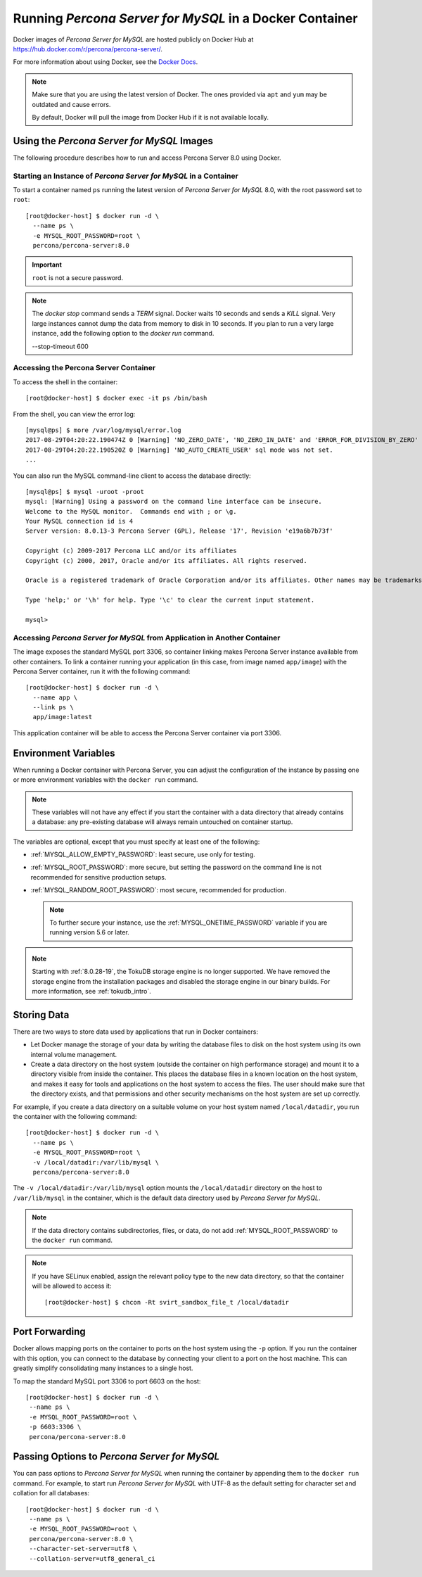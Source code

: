 .. _docker:

================================================
 Running *Percona Server for MySQL* in a Docker Container
================================================

Docker images of *Percona Server for MySQL* are hosted publicly on Docker Hub at
https://hub.docker.com/r/percona/percona-server/.

For more information about using Docker, see the `Docker Docs`_.

.. _`Docker Docs`: https://docs.docker.com/

.. note::

   Make sure that you are using the latest version of Docker.  The
   ones provided via ``apt`` and ``yum`` may be outdated and cause
   errors.

   By default, Docker will pull the image from Docker Hub if it is not
   available locally.


Using the *Percona Server for MySQL* Images
=================================

The following procedure describes how to run and access Percona Server 8.0
using Docker.

Starting an Instance of *Percona Server for MySQL* in a Container
-------------------------------------------------------

To start a container named ``ps`` running the latest version of
*Percona Server for MySQL* 8.0, with the root password set to ``root``::

 [root@docker-host] $ docker run -d \
   --name ps \
   -e MYSQL_ROOT_PASSWORD=root \
   percona/percona-server:8.0

.. important:: ``root`` is not a secure password.

.. note::

    The `docker stop` command sends a `TERM` signal. Docker waits 10 seconds
    and sends a `KILL` signal. Very large instances cannot dump the data from
    memory to disk in 10 seconds. If you plan to run a very large instance, add
    the following option to the `docker run` command.

    --stop-timeout 600

Accessing the Percona Server Container
--------------------------------------

To access the shell in the container::

 [root@docker-host] $ docker exec -it ps /bin/bash

From the shell, you can view the error log::

 [mysql@ps] $ more /var/log/mysql/error.log
 2017-08-29T04:20:22.190474Z 0 [Warning] 'NO_ZERO_DATE', 'NO_ZERO_IN_DATE' and 'ERROR_FOR_DIVISION_BY_ZERO' sql modes should be used with strict mode. They will be merged with strict mode in a future release.
 2017-08-29T04:20:22.190520Z 0 [Warning] 'NO_AUTO_CREATE_USER' sql mode was not set.
 ...

You can also run the MySQL command-line client
to access the database directly::

 [mysql@ps] $ mysql -uroot -proot
 mysql: [Warning] Using a password on the command line interface can be insecure.
 Welcome to the MySQL monitor.  Commands end with ; or \g.
 Your MySQL connection id is 4
 Server version: 8.0.13-3 Percona Server (GPL), Release '17', Revision 'e19a6b7b73f'

 Copyright (c) 2009-2017 Percona LLC and/or its affiliates
 Copyright (c) 2000, 2017, Oracle and/or its affiliates. All rights reserved.

 Oracle is a registered trademark of Oracle Corporation and/or its affiliates. Other names may be trademarks of their respective owners.

 Type 'help;' or '\h' for help. Type '\c' to clear the current input statement.

 mysql>

Accessing *Percona Server for MySQL* from Application in Another Container
----------------------------------------------------------------

The image exposes the standard MySQL port 3306,
so container linking makes Percona Server instance available
from other containers.
To link a container running your application
(in this case, from image named ``app/image``)
with the Percona Server container,
run it with the following command::

 [root@docker-host] $ docker run -d \
   --name app \
   --link ps \
   app/image:latest

This application container will be able to access the Percona Server container
via port 3306.

Environment Variables
=====================

When running a Docker container with Percona Server,
you can adjust the configuration of the instance
by passing one or more environment variables with the ``docker run`` command.

.. note:: These variables will not have any effect
   if you start the container with a data directory
   that already contains a database:
   any pre-existing database will always remain untouched on container startup.

The variables are optional,
except that you must specify at least one of the following:

* :ref:`MYSQL_ALLOW_EMPTY_PASSWORD`: least secure, use only for testing.

* :ref:`MYSQL_ROOT_PASSWORD`: more secure,
  but setting the password on the command line is not recommended
  for sensitive production setups.

* :ref:`MYSQL_RANDOM_ROOT_PASSWORD`: most secure,
  recommended for production.

  .. note:: To further secure your instance,
     use the :ref:`MYSQL_ONETIME_PASSWORD` variable
     if you are running version 5.6 or later.

.. _MYSQL_ALLOW_EMPTY_PASSWORD:

.. rubric:: ``MYSQL_ALLOW_EMPTY_PASSWORD`` 

  Specifies whether to allow the container
  to be started with a blank password for the MySQL root user.
  Disabled by default.
  To enable, set ``MYSQL_ALLOW_EMPTY_PASSWORD=yes``.

  .. note:: Allowing empty root password is not recommended for production,
     because anyone will have full superuser access to the database.

.. _MYSQL_DATABASE:

.. rubric:: ``MYSQL_DATABASE``

  Specifies the name of the database to be created when running the container.
  To create a user with full access to this database (``GRANT ALL``),
  set the :ref:`MYSQL_USER` and :ref:`MYSQL_PASSWORD` variables.

.. _MYSQL_ONETIME_PASSWORD:

.. rubric:: ``MYSQL_ONETIME_PASSWORD``

  Specifies whether the password for the MySQL root user
  should be set as expired.
  Disabled by default.
  If enabled using ``MYSQL_ONETIME_PASSWORD=yes``,
  the MySQL root password must be changed before using it to log in.

.. _MYSQL_PASSWORD:

.. rubric:: ``MYSQL_PASSWORD``

  Specifies the password for the user with full access to the database
  specified by the :ref:`MYSQL_DATABASE` variable.
  Setting the :ref:`MYSQL_USER` variable is also required.

.. _MYSQL_RANDOM_ROOT_PASSWORD:

.. rubric:: ``MYSQL_RANDOM_ROOT_PASSWORD``

  Specifies whether a random password for the MySQL root user
  should be generated.
  Disabled by default.
  To enable, set ``MYSQL_RANDOM_ROOT_PASSWORD=yes``.

  The password will be printed to ``stdout`` in the container,
  and it can be viewed using the ``docker logs`` command.

.. _MYSQL_ROOT_PASSWORD:

.. rubric:: ``MYSQL_ROOT_PASSWORD``

  Specifies the password for the MySQL root user.

  .. note:: Setting the MySQL root password on the command line is insecure.
     It is recommended to set a random password
     using the :ref:`MYSQL_RANDOM_ROOT_PASSWORD` variable.

.. _MYSQL_ROOT_PASSWORD_FILE:

.. rubric:: ``MYSQL_ROOT_PASSWORD_FILE``

  Specifies a file that will be read for the root user account.
  This can be a mounted file when you run your container. This
  can also be used in the scope of the Docker Secrets (Swarm mode)
  functionality.

.. _MYSQL_USER:

.. rubric:: ``MYSQL_USER``

  Specifies the name for the user with full access to the database
  specified by the :ref:`MYSQL_DATABASE` variable.
  Setting the :ref:`MYSQL_PASSWORD` variable is also required.

.. _INIT_TOKUDB:

.. rubric:: ``INIT_TOKUDB``

  Specifies whether to allow the container to be started with
  enabled TokuDB engine. Disabled by default. To enable, set
  ``INIT_TOKUDB=yes``.

.. note:: 

   Starting with :ref:`8.0.28-19`, the TokuDB storage engine is no longer supported. We have removed the storage engine from the installation packages and disabled the storage engine in our binary builds. For more information, see :ref:`tokudb_intro`.

.. _INIT_ROCKSDB:

.. rubric:: ``INIT_ROCKSDB``

  Specifies whether to allow the container to be started with
  enabled RocksDB engine. Disabled by default. To enable, set
  ``INIT_ROCKSDB=yes``.

Storing Data
============

There are two ways to store data used by applications
that run in Docker containers:

* Let Docker manage the storage of your data
  by writing the database files to disk on the host system
  using its own internal volume management.

* Create a data directory on the host system
  (outside the container on high performance storage)
  and mount it to a directory visible from inside the container.
  This places the database files in a known location on the host system,
  and makes it easy for tools and applications on the host system
  to access the files.
  The user should make sure that the directory exists,
  and that permissions and other security mechanisms on the host system
  are set up correctly.

For example, if you create a data directory on a suitable volume
on your host system named ``/local/datadir``,
you run the container with the following command::

 [root@docker-host] $ docker run -d \
   --name ps \
   -e MYSQL_ROOT_PASSWORD=root \
   -v /local/datadir:/var/lib/mysql \
   percona/percona-server:8.0

The ``-v /local/datadir:/var/lib/mysql`` option
mounts the ``/local/datadir`` directory on the host
to ``/var/lib/mysql`` in the container,
which is the default data directory used by *Percona Server for MySQL*.

.. note:: If the data directory contains subdirectories, files, or data, do not add :ref:`MYSQL_ROOT_PASSWORD` to the ``docker run`` command.

.. note:: If you have SELinux enabled,
   assign the relevant policy type to the new data directory,
   so that the container will be allowed to access it::

    [root@docker-host] $ chcon -Rt svirt_sandbox_file_t /local/datadir

Port Forwarding
===============

Docker allows mapping ports on the container to ports on the host system
using the ``-p`` option.
If you run the container with this option,
you can connect to the database by connecting your client
to a port on the host machine.
This can greatly simplify consolidating many instances to a single host.

To map the standard MySQL port 3306 to port 6603 on the host::

  [root@docker-host] $ docker run -d \
   --name ps \
   -e MYSQL_ROOT_PASSWORD=root \
   -p 6603:3306 \
   percona/percona-server:8.0

Passing Options to *Percona Server for MySQL*
===================================

You can pass options to *Percona Server for MySQL* when running the container
by appending them to the ``docker run`` command.
For example, to start run *Percona Server for MySQL* with UTF-8
as the default setting for character set
and collation for all databases::

  [root@docker-host] $ docker run -d \
   --name ps \
   -e MYSQL_ROOT_PASSWORD=root \
   percona/percona-server:8.0 \
   --character-set-server=utf8 \
   --collation-server=utf8_general_ci

.. seealso::

    `Docker Hub MySQL <https://hub.docker.com/_/mysql>`__
